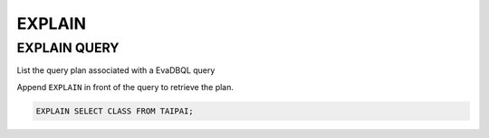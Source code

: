 EXPLAIN 
====

EXPLAIN QUERY
----

List the query plan associated with a EvaDBQL query

Append ``EXPLAIN`` in front of the query to retrieve the plan.

.. code:: sql

    EXPLAIN SELECT CLASS FROM TAIPAI;

